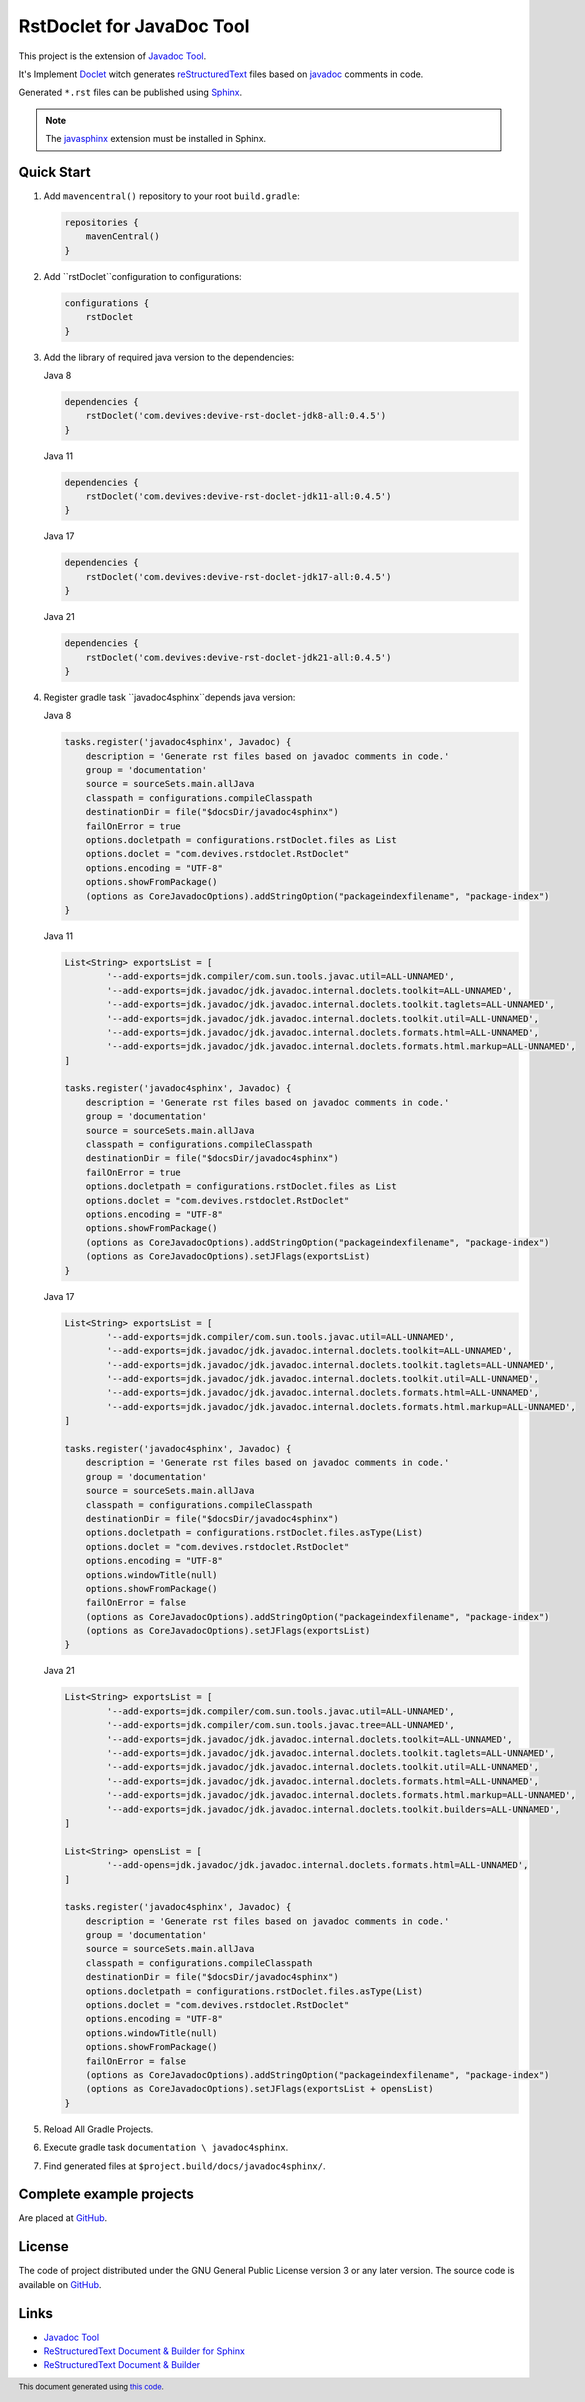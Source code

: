 ==========================
RstDoclet for JavaDoc Tool
==========================

This project is the extension of `Javadoc Tool <https://www.oracle.com/java/technologies/javase/javadoc-tool.html>`_. 

It's Implement `Doclet <https://docs.oracle.com/javase/8/docs/technotes/guides/javadoc/doclet/overview.html>`_ 
witch generates `reStructuredText <https://www.sphinx-doc.org/en/master/usage/restructuredtext/index.html>`_
files based on `javadoc <https://docs.oracle.com/javase/8/docs/technotes/tools/windows/javadoc.html>`_
comments in code.

Generated ``*.rst`` files can be published using 
`Sphinx <https://www.sphinx-doc.org/en/master/>`_. 

.. note::

   The `javasphinx <https://bronto-javasphinx.readthedocs.io/en/latest/>`_ extension must be installed in Sphinx.

Quick Start
-----------

1. Add ``mavencentral()`` repository to your root ``build.gradle``:

   .. code:: gradle

      repositories {
          mavenCentral()
      }
#. Add ``rstDoclet``configuration to configurations:

   .. code:: gradle

      configurations {
          rstDoclet
      }
#. Add the library of required java version to the dependencies:

   Java 8

   .. code:: gradle

      dependencies {
          rstDoclet('com.devives:devive-rst-doclet-jdk8-all:0.4.5')
      }

   Java 11

   .. code:: gradle

      dependencies {
          rstDoclet('com.devives:devive-rst-doclet-jdk11-all:0.4.5')
      }

   Java 17

   .. code:: gradle

      dependencies {
          rstDoclet('com.devives:devive-rst-doclet-jdk17-all:0.4.5')
      }

   Java 21

   .. code:: gradle

      dependencies {
          rstDoclet('com.devives:devive-rst-doclet-jdk21-all:0.4.5')
      }
#. Register gradle task ``javadoc4sphinx``depends java version:

   Java 8

   .. code:: gradle

      tasks.register('javadoc4sphinx', Javadoc) {
          description = 'Generate rst files based on javadoc comments in code.'
          group = 'documentation'
          source = sourceSets.main.allJava
          classpath = configurations.compileClasspath
          destinationDir = file("$docsDir/javadoc4sphinx")
          failOnError = true
          options.docletpath = configurations.rstDoclet.files as List
          options.doclet = "com.devives.rstdoclet.RstDoclet"
          options.encoding = "UTF-8"
          options.showFromPackage()
          (options as CoreJavadocOptions).addStringOption("packageindexfilename", "package-index")
      }

   Java 11

   .. code:: gradle

      List<String> exportsList = [
              '--add-exports=jdk.compiler/com.sun.tools.javac.util=ALL-UNNAMED',
              '--add-exports=jdk.javadoc/jdk.javadoc.internal.doclets.toolkit=ALL-UNNAMED',
              '--add-exports=jdk.javadoc/jdk.javadoc.internal.doclets.toolkit.taglets=ALL-UNNAMED',
              '--add-exports=jdk.javadoc/jdk.javadoc.internal.doclets.toolkit.util=ALL-UNNAMED',
              '--add-exports=jdk.javadoc/jdk.javadoc.internal.doclets.formats.html=ALL-UNNAMED',
              '--add-exports=jdk.javadoc/jdk.javadoc.internal.doclets.formats.html.markup=ALL-UNNAMED',
      ]

      tasks.register('javadoc4sphinx', Javadoc) {
          description = 'Generate rst files based on javadoc comments in code.'
          group = 'documentation'
          source = sourceSets.main.allJava
          classpath = configurations.compileClasspath
          destinationDir = file("$docsDir/javadoc4sphinx")
          failOnError = true
          options.docletpath = configurations.rstDoclet.files as List
          options.doclet = "com.devives.rstdoclet.RstDoclet"
          options.encoding = "UTF-8"
          options.showFromPackage()
          (options as CoreJavadocOptions).addStringOption("packageindexfilename", "package-index")
          (options as CoreJavadocOptions).setJFlags(exportsList)
      }

   Java 17

   .. code:: gradle

      List<String> exportsList = [
              '--add-exports=jdk.compiler/com.sun.tools.javac.util=ALL-UNNAMED',
              '--add-exports=jdk.javadoc/jdk.javadoc.internal.doclets.toolkit=ALL-UNNAMED',
              '--add-exports=jdk.javadoc/jdk.javadoc.internal.doclets.toolkit.taglets=ALL-UNNAMED',
              '--add-exports=jdk.javadoc/jdk.javadoc.internal.doclets.toolkit.util=ALL-UNNAMED',
              '--add-exports=jdk.javadoc/jdk.javadoc.internal.doclets.formats.html=ALL-UNNAMED',
              '--add-exports=jdk.javadoc/jdk.javadoc.internal.doclets.formats.html.markup=ALL-UNNAMED',
      ]

      tasks.register('javadoc4sphinx', Javadoc) {
          description = 'Generate rst files based on javadoc comments in code.'
          group = 'documentation'
          source = sourceSets.main.allJava
          classpath = configurations.compileClasspath
          destinationDir = file("$docsDir/javadoc4sphinx")
          options.docletpath = configurations.rstDoclet.files.asType(List)
          options.doclet = "com.devives.rstdoclet.RstDoclet"
          options.encoding = "UTF-8"
          options.windowTitle(null)
          options.showFromPackage()
          failOnError = false
          (options as CoreJavadocOptions).addStringOption("packageindexfilename", "package-index")
          (options as CoreJavadocOptions).setJFlags(exportsList)
      }

   Java 21

   .. code:: gradle

      List<String> exportsList = [
              '--add-exports=jdk.compiler/com.sun.tools.javac.util=ALL-UNNAMED',
              '--add-exports=jdk.compiler/com.sun.tools.javac.tree=ALL-UNNAMED',
              '--add-exports=jdk.javadoc/jdk.javadoc.internal.doclets.toolkit=ALL-UNNAMED',
              '--add-exports=jdk.javadoc/jdk.javadoc.internal.doclets.toolkit.taglets=ALL-UNNAMED',
              '--add-exports=jdk.javadoc/jdk.javadoc.internal.doclets.toolkit.util=ALL-UNNAMED',
              '--add-exports=jdk.javadoc/jdk.javadoc.internal.doclets.formats.html=ALL-UNNAMED',
              '--add-exports=jdk.javadoc/jdk.javadoc.internal.doclets.formats.html.markup=ALL-UNNAMED',
              '--add-exports=jdk.javadoc/jdk.javadoc.internal.doclets.toolkit.builders=ALL-UNNAMED',
      ]

      List<String> opensList = [
              '--add-opens=jdk.javadoc/jdk.javadoc.internal.doclets.formats.html=ALL-UNNAMED',
      ]

      tasks.register('javadoc4sphinx', Javadoc) {
          description = 'Generate rst files based on javadoc comments in code.'
          group = 'documentation'
          source = sourceSets.main.allJava
          classpath = configurations.compileClasspath
          destinationDir = file("$docsDir/javadoc4sphinx")
          options.docletpath = configurations.rstDoclet.files.asType(List)
          options.doclet = "com.devives.rstdoclet.RstDoclet"
          options.encoding = "UTF-8"
          options.windowTitle(null)
          options.showFromPackage()
          failOnError = false
          (options as CoreJavadocOptions).addStringOption("packageindexfilename", "package-index")
          (options as CoreJavadocOptions).setJFlags(exportsList + opensList)
      }
#. Reload All Gradle Projects.
#. Execute gradle task ``documentation \ javadoc4sphinx``.
#. Find generated files at ``$project.build/docs/javadoc4sphinx/``.

Complete example projects
-------------------------

Are placed at `GitHub <https://github.com/devives/rst-doclet/tree/main/usage/gradle>`_.

License
-------

The code of project distributed under the GNU General Public License version 3 or any later version.
The source code is available on `GitHub <https://github.com/devives/rst-doclet>`_.

Links
-----

* `Javadoc Tool <https://www.oracle.com/java/technologies/javase/javadoc-tool.html>`_
* `ReStructuredText Document & Builder for Sphinx <https://github.com/devives/rst-document-for-sphinx>`_
* `ReStructuredText Document & Builder <https://github.com/devives/rst-document>`_

.. footer::

   This document generated using `this code <https://github.com/devives/rst-doclet/blob/main/jdk8/src/test/java/com/devives/rstdoclet/ReadMeGenerator.java>`_.
